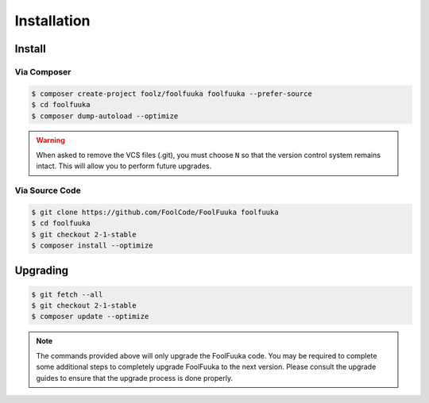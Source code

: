 .. _install:

Installation
============


Install
-------


Via Composer
^^^^^^^^^^^^

.. code-block:: sh

    $ composer create-project foolz/foolfuuka foolfuuka --prefer-source
    $ cd foolfuuka
    $ composer dump-autoload --optimize

.. warning::

    When asked to remove the VCS files (.git), you must choose ``N`` so that the version control system
    remains intact. This will allow you to perform future upgrades.


Via Source Code
^^^^^^^^^^^^^^^

.. code-block:: sh

    $ git clone https://github.com/FoolCode/FoolFuuka foolfuuka
    $ cd foolfuuka
    $ git checkout 2-1-stable
    $ composer install --optimize


Upgrading
---------

.. code-block:: sh

    $ git fetch --all
    $ git checkout 2-1-stable
    $ composer update --optimize

.. note::

    The commands provided above will only upgrade the FoolFuuka code. You may be required to complete
    some additional steps to completely upgrade FoolFuuka to the next version. Please consult the upgrade
    guides to ensure that the upgrade process is done properly.

.. seealso:: :doc:`/user_guide/upgrade/index`
